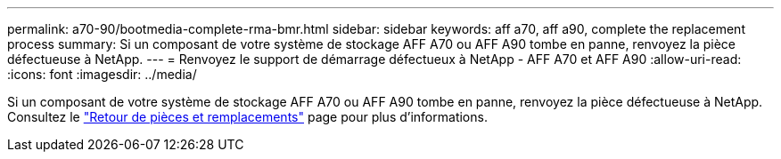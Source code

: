---
permalink: a70-90/bootmedia-complete-rma-bmr.html 
sidebar: sidebar 
keywords: aff a70, aff a90, complete the replacement process 
summary: Si un composant de votre système de stockage AFF A70 ou AFF A90 tombe en panne, renvoyez la pièce défectueuse à NetApp. 
---
= Renvoyez le support de démarrage défectueux à NetApp - AFF A70 et AFF A90
:allow-uri-read: 
:icons: font
:imagesdir: ../media/


[role="lead"]
Si un composant de votre système de stockage AFF A70 ou AFF A90 tombe en panne, renvoyez la pièce défectueuse à NetApp. Consultez le  https://mysupport.netapp.com/site/info/rma["Retour de pièces et remplacements"] page pour plus d'informations.
